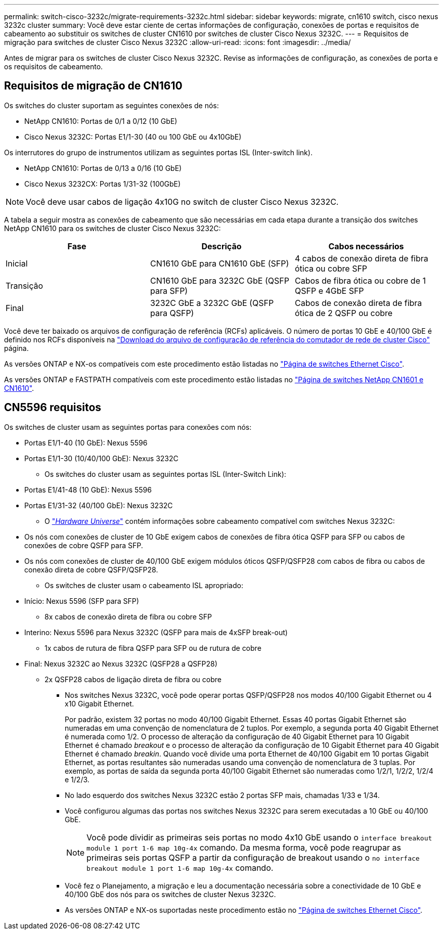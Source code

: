 ---
permalink: switch-cisco-3232c/migrate-requirements-3232c.html 
sidebar: sidebar 
keywords: migrate, cn1610 switch, cisco nexus 3232c cluster 
summary: Você deve estar ciente de certas informações de configuração, conexões de portas e requisitos de cabeamento ao substituir os switches de cluster CN1610 por switches de cluster Cisco Nexus 3232C. 
---
= Requisitos de migração para switches de cluster Cisco Nexus 3232C
:allow-uri-read: 
:icons: font
:imagesdir: ../media/


[role="lead"]
Antes de migrar para os switches de cluster Cisco Nexus 3232C. Revise as informações de configuração, as conexões de porta e os requisitos de cabeamento.



== Requisitos de migração de CN1610

Os switches do cluster suportam as seguintes conexões de nós:

* NetApp CN1610: Portas de 0/1 a 0/12 (10 GbE)
* Cisco Nexus 3232C: Portas E1/1-30 (40 ou 100 GbE ou 4x10GbE)


Os interrutores do grupo de instrumentos utilizam as seguintes portas ISL (Inter-switch link).

* NetApp CN1610: Portas de 0/13 a 0/16 (10 GbE)
* Cisco Nexus 3232CX: Portas 1/31-32 (100GbE)


[NOTE]
====
Você deve usar cabos de ligação 4x10G no switch de cluster Cisco Nexus 3232C.

====
A tabela a seguir mostra as conexões de cabeamento que são necessárias em cada etapa durante a transição dos switches NetApp CN1610 para os switches de cluster Cisco Nexus 3232C:

|===
| Fase | Descrição | Cabos necessários 


 a| 
Inicial
 a| 
CN1610 GbE para CN1610 GbE (SFP)
 a| 
4 cabos de conexão direta de fibra ótica ou cobre SFP



 a| 
Transição
 a| 
CN1610 GbE para 3232C GbE (QSFP para SFP)
 a| 
Cabos de fibra ótica ou cobre de 1 QSFP e 4GbE SFP



 a| 
Final
 a| 
3232C GbE a 3232C GbE (QSFP para QSFP)
 a| 
Cabos de conexão direta de fibra ótica de 2 QSFP ou cobre

|===
Você deve ter baixado os arquivos de configuração de referência (RCFs) aplicáveis. O número de portas 10 GbE e 40/100 GbE é definido nos RCFs disponíveis na https://mysupport.netapp.com/NOW/download/software/sanswitch/fcp/Cisco/netapp_cnmn/download.shtml["Download do arquivo de configuração de referência do comutador de rede de cluster Cisco"^] página.

As versões ONTAP e NX-os compatíveis com este procedimento estão listadas no link:https://mysupport.netapp.com/NOW/download/software/cm_switches/.html["Página de switches Ethernet Cisco"^].

As versões ONTAP e FASTPATH compatíveis com este procedimento estão listadas no link:http://support.netapp.com/NOW/download/software/cm_switches_ntap/.html["Página de switches NetApp CN1601 e CN1610"^].



== CN5596 requisitos

Os switches de cluster usam as seguintes portas para conexões com nós:

* Portas E1/1-40 (10 GbE): Nexus 5596
* Portas E1/1-30 (10/40/100 GbE): Nexus 3232C
+
** Os switches do cluster usam as seguintes portas ISL (Inter-Switch Link):


* Portas E1/41-48 (10 GbE): Nexus 5596
* Portas E1/31-32 (40/100 GbE): Nexus 3232C
+
** O link:https://hwu.netapp.com/["_Hardware Universe_"^] contém informações sobre cabeamento compatível com switches Nexus 3232C:


* Os nós com conexões de cluster de 10 GbE exigem cabos de conexões de fibra ótica QSFP para SFP ou cabos de conexões de cobre QSFP para SFP.
* Os nós com conexões de cluster de 40/100 GbE exigem módulos óticos QSFP/QSFP28 com cabos de fibra ou cabos de conexão direta de cobre QSFP/QSFP28.
+
** Os switches de cluster usam o cabeamento ISL apropriado:


* Início: Nexus 5596 (SFP para SFP)
+
** 8x cabos de conexão direta de fibra ou cobre SFP


* Interino: Nexus 5596 para Nexus 3232C (QSFP para mais de 4xSFP break-out)
+
** 1x cabos de rutura de fibra QSFP para SFP ou de rutura de cobre


* Final: Nexus 3232C ao Nexus 3232C (QSFP28 a QSFP28)
+
** 2x QSFP28 cabos de ligação direta de fibra ou cobre
+
*** Nos switches Nexus 3232C, você pode operar portas QSFP/QSFP28 nos modos 40/100 Gigabit Ethernet ou 4 x10 Gigabit Ethernet.
+
Por padrão, existem 32 portas no modo 40/100 Gigabit Ethernet. Essas 40 portas Gigabit Ethernet são numeradas em uma convenção de nomenclatura de 2 tuplos. Por exemplo, a segunda porta 40 Gigabit Ethernet é numerada como 1/2. O processo de alteração da configuração de 40 Gigabit Ethernet para 10 Gigabit Ethernet é chamado _breakout_ e o processo de alteração da configuração de 10 Gigabit Ethernet para 40 Gigabit Ethernet é chamado _breakin_. Quando você divide uma porta Ethernet de 40/100 Gigabit em 10 portas Gigabit Ethernet, as portas resultantes são numeradas usando uma convenção de nomenclatura de 3 tuplas. Por exemplo, as portas de saída da segunda porta 40/100 Gigabit Ethernet são numeradas como 1/2/1, 1/2/2, 1/2/4 e 1/2/3.

*** No lado esquerdo dos switches Nexus 3232C estão 2 portas SFP mais, chamadas 1/33 e 1/34.
*** Você configurou algumas das portas nos switches Nexus 3232C para serem executadas a 10 GbE ou 40/100 GbE.
+
[NOTE]
====
Você pode dividir as primeiras seis portas no modo 4x10 GbE usando o `interface breakout module 1 port 1-6 map 10g-4x` comando. Da mesma forma, você pode reagrupar as primeiras seis portas QSFP a partir da configuração de breakout usando o `no interface breakout module 1 port 1-6 map 10g-4x` comando.

====
*** Você fez o Planejamento, a migração e leu a documentação necessária sobre a conectividade de 10 GbE e 40/100 GbE dos nós para os switches de cluster Nexus 3232C.
*** As versões ONTAP e NX-os suportadas neste procedimento estão no link:http://support.netapp.com/NOW/download/software/cm_switches/.html["Página de switches Ethernet Cisco"^].





